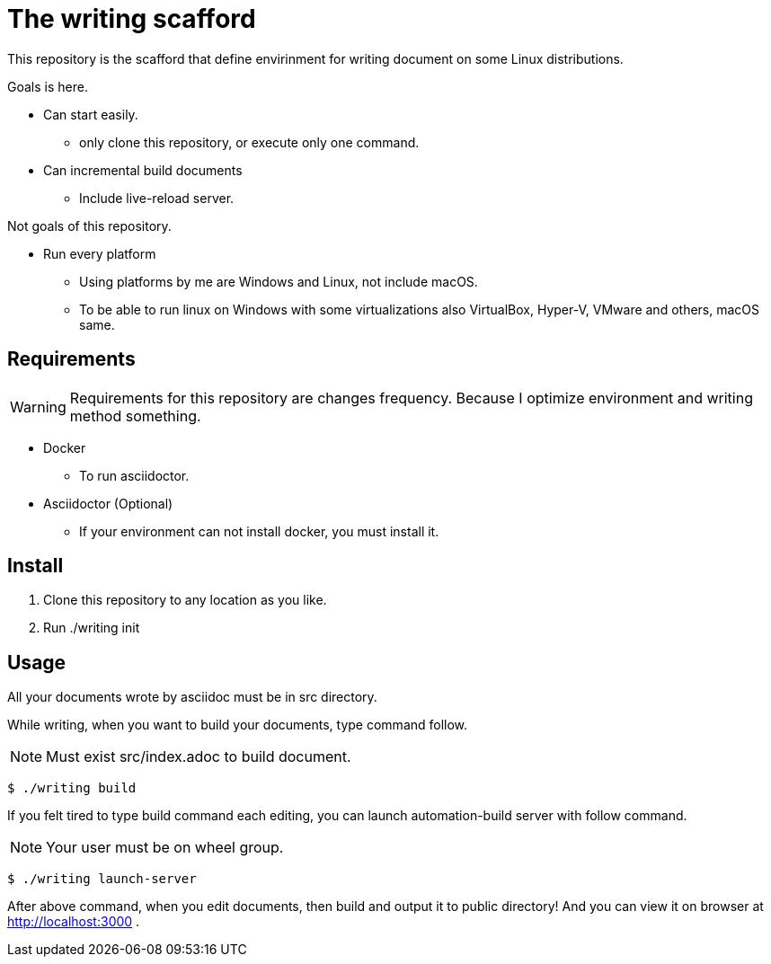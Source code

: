 = The writing scafford

This repository is the scafford that define envirinment for writing document on some Linux distributions.

Goals is here.

* Can start easily.
** only clone this repository, or execute only one command.
* Can incremental build documents
** Include live-reload server.

Not goals of this repository.

* Run every platform
** Using platforms by me are Windows and Linux, not include macOS.
** To be able to run linux on Windows with some virtualizations also VirtualBox, Hyper-V, VMware and others, macOS same.

== Requirements

WARNING: Requirements for this repository are changes frequency. Because I optimize environment and writing method something.

* Docker
** To run asciidoctor.
* Asciidoctor (Optional)
** If your environment can not install docker, you must install it.

== Install ==

1. Clone this repository to any location as you like.
2. Run ++./writing init++

== Usage

All your documents wrote by asciidoc must be in ++src++ directory.

While writing, when you want to build your documents, type command follow.

NOTE: Must exist ++src/index.adoc++ to build document.

[source, shell]
----
$ ./writing build
----

If you felt tired to type build command each editing, you can launch automation-build server with follow command.

NOTE: Your user must be on wheel group.

[source, shell]
----
$ ./writing launch-server
----

After above command, when you edit documents, then build and output it to ++public++ directory! And you can view it on browser at http://localhost:3000 .
